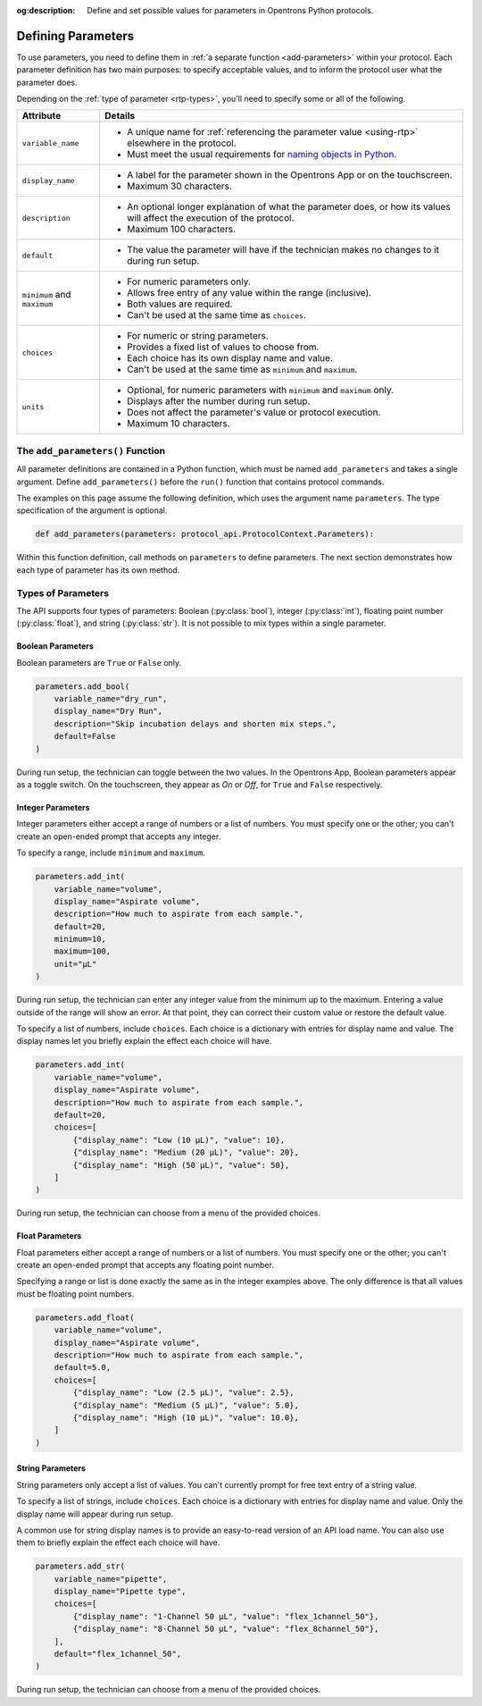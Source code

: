 :og:description: Define and set possible values for parameters in Opentrons Python protocols.

.. _defining-rtp:

*******************
Defining Parameters
*******************

To use parameters, you need to define them in :ref:`a separate function <add-parameters>` within your protocol. Each parameter definition has two main purposes: to specify acceptable values, and to inform the protocol user what the parameter does.

Depending on the :ref:`type of parameter <rtp-types>`, you'll need to specify some or all of the following.

.. list-table::
   :header-rows: 1

   * - Attribute
     - Details
   * - ``variable_name``
     -
        - A unique name for :ref:`referencing the parameter value <using-rtp>` elsewhere in the protocol.
        - Must meet the usual requirements for `naming objects in Python <https://docs.python.org/3/reference/lexical_analysis.html#identifiers>`__.
   * - ``display_name``
     -
        - A label for the parameter shown in the Opentrons App or on the touchscreen.
        - Maximum 30 characters.
   * - ``description``
     -
       - An optional longer explanation of what the parameter does, or how its values will affect the execution of the protocol.
       - Maximum 100 characters.
   * - ``default``
     - 
       - The value the parameter will have if the technician makes no changes to it during run setup.
   * - ``minimum`` and ``maximum``
     -
       - For numeric parameters only.
       - Allows free entry of any value within the range (inclusive).
       - Both values are required.
       - Can't be used at the same time as ``choices``.
   * - ``choices``
     -
       - For numeric or string parameters.
       - Provides a fixed list of values to choose from.
       - Each choice has its own display name and value.
       - Can't be used at the same time as ``minimum`` and ``maximum``.
   * - ``units``
     -
       - Optional, for numeric parameters with ``minimum`` and ``maximum`` only.
       - Displays after the number during run setup.
       - Does not affect the parameter's value or protocol execution.
       - Maximum 10 characters.



.. _add-parameters:

The ``add_parameters()`` Function
=================================

All parameter definitions are contained in a Python function, which must be named ``add_parameters`` and takes a single argument. Define ``add_parameters()`` before the ``run()`` function that contains protocol commands.

The examples on this page assume the following definition, which uses the argument name ``parameters``. The type specification of the argument is optional.

.. code-block::

    def add_parameters(parameters: protocol_api.ProtocolContext.Parameters):

Within this function definition, call methods on ``parameters`` to define parameters. The next section demonstrates how each type of parameter has its own method.

.. _rtp-types:

Types of Parameters
===================

The API supports four types of parameters: Boolean (:py:class:`bool`), integer (:py:class:`int`), floating point number (:py:class:`float`), and string (:py:class:`str`). It is not possible to mix types within a single parameter.

Boolean Parameters
------------------

Boolean parameters are ``True`` or ``False`` only.

.. code-block::

    parameters.add_bool(
        variable_name="dry_run",
        display_name="Dry Run",
        description="Skip incubation delays and shorten mix steps.",
        default=False
    )

During run setup, the technician can toggle between the two values. In the Opentrons App, Boolean parameters appear as a toggle switch. On the touchscreen, they appear as *On* or *Off*, for ``True`` and ``False`` respectively.

.. versionadded:: 2.18

Integer Parameters
------------------

Integer parameters either accept a range of numbers or a list of numbers. You must specify one or the other; you can't create an open-ended prompt that accepts any integer.

To specify a range, include ``minimum`` and ``maximum``.

.. code-block::

    parameters.add_int(
        variable_name="volume",
        display_name="Aspirate volume",
        description="How much to aspirate from each sample.",
        default=20,
        minimum=10,
        maximum=100,
        unit="µL"
    )

During run setup, the technician can enter any integer value from the minimum up to the maximum. Entering a value outside of the range will show an error. At that point, they can correct their custom value or restore the default value.

To specify a list of numbers, include ``choices``. Each choice is a dictionary with entries for display name and value. The display names let you briefly explain the effect each choice will have.

.. code-block::

    parameters.add_int(
        variable_name="volume",
        display_name="Aspirate volume",
        description="How much to aspirate from each sample.",
        default=20,
        choices=[
            {"display_name": "Low (10 µL)", "value": 10},
            {"display_name": "Medium (20 µL)", "value": 20},
            {"display_name": "High (50 µL)", "value": 50},
        ]
    )

During run setup, the technician can choose from a menu of the provided choices.

.. versionadded:: 2.18

Float Parameters
----------------

Float parameters either accept a range of numbers or a list of numbers. You must specify one or the other; you can't create an open-ended prompt that accepts any floating point number.

Specifying a range or list is done exactly the same as in the integer examples above. The only difference is that all values must be floating point numbers.

.. code-block::

    parameters.add_float(
        variable_name="volume",
        display_name="Aspirate volume",
        description="How much to aspirate from each sample.",
        default=5.0,
        choices=[
            {"display_name": "Low (2.5 µL)", "value": 2.5},
            {"display_name": "Medium (5 µL)", "value": 5.0},
            {"display_name": "High (10 µL)", "value": 10.0},
        ]
    )

.. versionadded:: 2.18

String Parameters
-----------------

String parameters only accept a list of values. You can't currently prompt for free text entry of a string value.

To specify a list of strings, include ``choices``. Each choice is a dictionary with entries for display name and value. Only the display name will appear during run setup.

A common use for string display names is to provide an easy-to-read version of an API load name. You can also use them to briefly explain the effect each choice will have.

.. code-block::

    parameters.add_str(
        variable_name="pipette",
        display_name="Pipette type",
        choices=[
            {"display_name": "1-Channel 50 µL", "value": "flex_1channel_50"},
            {"display_name": "8-Channel 50 µL", "value": "flex_8channel_50"},
        ],
        default="flex_1channel_50",
    )

During run setup, the technician can choose from a menu of the provided choices.

.. versionadded:: 2.18
